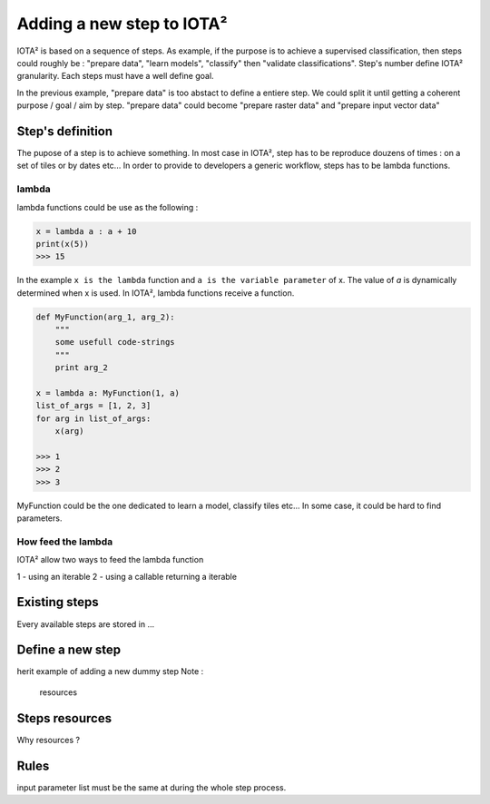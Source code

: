 Adding a new step to IOTA²
##########################

IOTA² is based on a sequence of steps. As example, if the purpose is to achieve
a supervised classification, then steps could roughly be : "prepare data",
"learn models", "classify" then "validate classifications". Step's number define
IOTA² granularity. Each steps must have a well define goal. 

In the previous example, "prepare data" is too abstact to define a entiere step.
We could split it until getting a coherent purpose / goal / aim by step.
"prepare data" could become "prepare raster data" and "prepare input vector data"

Step's definition
*****************

The pupose of a step is to achieve something. In most case in IOTA², step has to 
be reproduce douzens of times : on a set of tiles or by dates etc... 
In order to provide to developers a generic workflow, steps has to be lambda functions.

lambda
======

lambda functions could be use as the following :

.. code-block:: python

        x = lambda a : a + 10
        print(x(5))
        >>> 15

In the example ``x is the lambda`` function and ``a is the variable parameter`` of x.
The value of `a` is dynamically determined when x is used. In IOTA², lambda functions
receive a function.

.. code-block:: python

        def MyFunction(arg_1, arg_2):
            """
            some usefull code-strings
            """
            print arg_2

        x = lambda a: MyFunction(1, a)
        list_of_args = [1, 2, 3]
        for arg in list_of_args:
            x(arg)

        >>> 1
        >>> 2
        >>> 3

MyFunction could be the one dedicated to learn a model, classify tiles etc...
In some case, it could be hard to find parameters. 

How feed the lambda
===================

IOTA² allow two ways to feed the lambda function 

1 - using an iterable
2 - using a callable returning a iterable

Existing steps
**************

Every available steps are stored in ...

Define a new step
*****************

herit
example of adding a new dummy step
Note : 
    resources 

Steps resources
***************

Why resources ?

Rules
*****

input parameter list must be the same at during the whole step process.